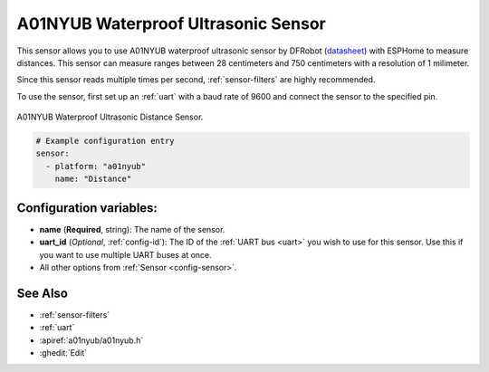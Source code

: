 A01NYUB Waterproof Ultrasonic Sensor
====================================

.. seo::
    :description: Instructions for setting up A01NYUB waterproof ultrasonic distance sensor in ESPHome.
    :image: a01nyub.jpg
    :keywords: ultrasonic, DFRobot, A01NYUB

This sensor allows you to use A01NYUB waterproof ultrasonic sensor by DFRobot 
(`datasheet <https://wiki.dfrobot.com/A01NYUB%20Waterproof%20Ultrasonic%20Sensor%20SKU:%20SEN0313>`__)
with ESPHome to measure distances. This sensor can measure
ranges between 28 centimeters and 750 centimeters with a resolution of 1 milimeter.

Since this sensor reads multiple times per second, :ref:`sensor-filters` are highly recommended.

To use the sensor, first set up an :ref:`uart` with a baud rate of 9600 and connect the sensor to the specified pin.

.. figure:: images/a01nyub-full.jpg
    :align: center
    :width: 50.0%

    A01NYUB Waterproof Ultrasonic Distance Sensor.

.. code-block:: yaml

    # Example configuration entry
    sensor:
      - platform: "a01nyub"
        name: "Distance"
 

Configuration variables:
------------------------

- **name** (**Required**, string): The name of the sensor.
- **uart_id** (*Optional*, :ref:`config-id`): The ID of the :ref:`UART bus <uart>` you wish to use for this sensor.
  Use this if you want to use multiple UART buses at once.
- All other options from :ref:`Sensor <config-sensor>`.

See Also
--------

- :ref:`sensor-filters`
- :ref:`uart`
- :apiref:`a01nyub/a01nyub.h`
- :ghedit:`Edit`
